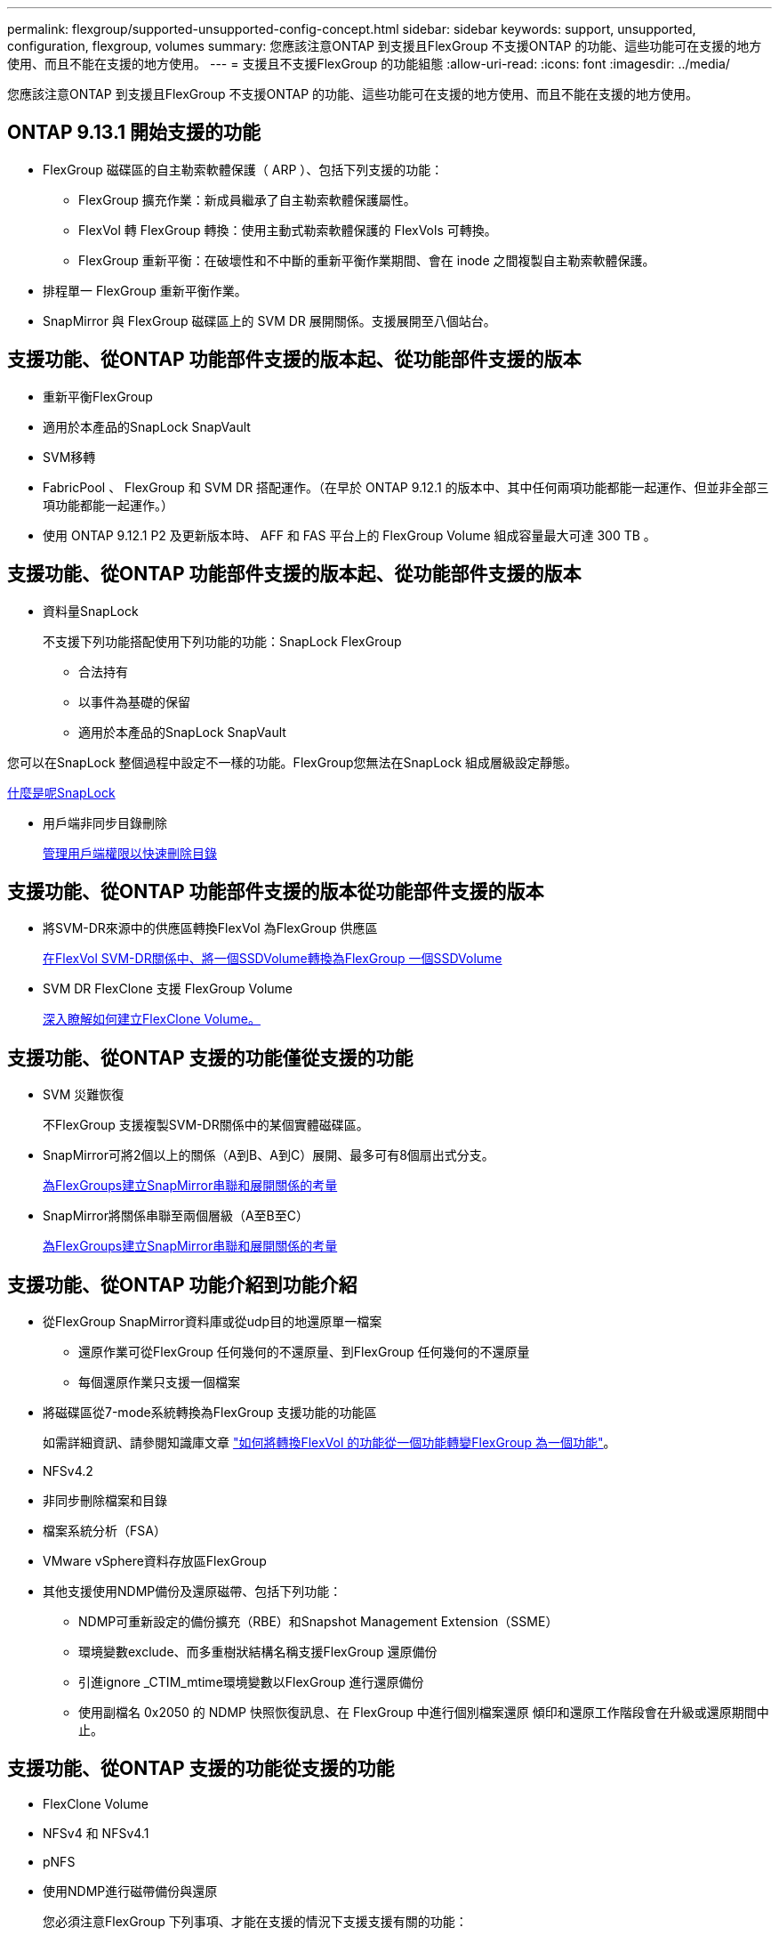 ---
permalink: flexgroup/supported-unsupported-config-concept.html 
sidebar: sidebar 
keywords: support, unsupported, configuration, flexgroup, volumes 
summary: 您應該注意ONTAP 到支援且FlexGroup 不支援ONTAP 的功能、這些功能可在支援的地方使用、而且不能在支援的地方使用。 
---
= 支援且不支援FlexGroup 的功能組態
:allow-uri-read: 
:icons: font
:imagesdir: ../media/


[role="lead"]
您應該注意ONTAP 到支援且FlexGroup 不支援ONTAP 的功能、這些功能可在支援的地方使用、而且不能在支援的地方使用。



== ONTAP 9.13.1 開始支援的功能

* FlexGroup 磁碟區的自主勒索軟體保護（ ARP ）、包括下列支援的功能：
+
** FlexGroup 擴充作業：新成員繼承了自主勒索軟體保護屬性。
** FlexVol 轉 FlexGroup 轉換：使用主動式勒索軟體保護的 FlexVols 可轉換。
** FlexGroup 重新平衡：在破壞性和不中斷的重新平衡作業期間、會在 inode 之間複製自主勒索軟體保護。


* 排程單一 FlexGroup 重新平衡作業。
* SnapMirror 與 FlexGroup 磁碟區上的 SVM DR 展開關係。支援展開至八個站台。




== 支援功能、從ONTAP 功能部件支援的版本起、從功能部件支援的版本

* 重新平衡FlexGroup
* 適用於本產品的SnapLock SnapVault
* SVM移轉
* FabricPool 、 FlexGroup 和 SVM DR 搭配運作。（在早於 ONTAP 9.12.1 的版本中、其中任何兩項功能都能一起運作、但並非全部三項功能都能一起運作。）
* 使用 ONTAP 9.12.1 P2 及更新版本時、 AFF 和 FAS 平台上的 FlexGroup Volume 組成容量最大可達 300 TB 。




== 支援功能、從ONTAP 功能部件支援的版本起、從功能部件支援的版本

* 資料量SnapLock
+
不支援下列功能搭配使用下列功能的功能：SnapLock FlexGroup

+
** 合法持有
** 以事件為基礎的保留
** 適用於本產品的SnapLock SnapVault




您可以在SnapLock 整個過程中設定不一樣的功能。FlexGroup您無法在SnapLock 組成層級設定靜態。

xref:../snaplock/snaplock-concept.adoc[什麼是呢SnapLock]

* 用戶端非同步目錄刪除
+
xref:manage-client-async-dir-delete-task.adoc[管理用戶端權限以快速刪除目錄]





== 支援功能、從ONTAP 功能部件支援的版本從功能部件支援的版本

* 將SVM-DR來源中的供應區轉換FlexVol 為FlexGroup 供應區
+
xref:convert-flexvol-svm-dr-relationship-task.adoc[在FlexVol SVM-DR關係中、將一個SSDVolume轉換為FlexGroup 一個SSDVolume]

* SVM DR FlexClone 支援 FlexGroup Volume
+
xref:../volumes/create-flexclone-task.adoc[深入瞭解如何建立FlexClone Volume。]





== 支援功能、從ONTAP 支援的功能僅從支援的功能

* SVM 災難恢復
+
不FlexGroup 支援複製SVM-DR關係中的某個實體磁碟區。

* SnapMirror可將2個以上的關係（A到B、A到C）展開、最多可有8個扇出式分支。
+
xref:create-snapmirror-cascade-fanout-reference.adoc[為FlexGroups建立SnapMirror串聯和展開關係的考量]

* SnapMirror將關係串聯至兩個層級（A至B至C）
+
xref:create-snapmirror-cascade-fanout-reference.adoc[為FlexGroups建立SnapMirror串聯和展開關係的考量]





== 支援功能、從ONTAP 功能介紹到功能介紹

* 從FlexGroup SnapMirror資料庫或從udp目的地還原單一檔案
+
** 還原作業可從FlexGroup 任何幾何的不還原量、到FlexGroup 任何幾何的不還原量
** 每個還原作業只支援一個檔案


* 將磁碟區從7-mode系統轉換為FlexGroup 支援功能的功能區
+
如需詳細資訊、請參閱知識庫文章 link:https://kb.netapp.com/Advice_and_Troubleshooting/Data_Storage_Software/ONTAP_OS/How_To_Convert_a_Transitioned_FlexVol_to_FlexGroup["如何將轉換FlexVol 的功能從一個功能轉變FlexGroup 為一個功能"]。

* NFSv4.2
* 非同步刪除檔案和目錄
* 檔案系統分析（FSA）
* VMware vSphere資料存放區FlexGroup
* 其他支援使用NDMP備份及還原磁帶、包括下列功能：
+
** NDMP可重新設定的備份擴充（RBE）和Snapshot Management Extension（SSME）
** 環境變數exclude、而多重樹狀結構名稱支援FlexGroup 還原備份
** 引進ignore _CTIM_mtime環境變數以FlexGroup 進行還原備份
** 使用副檔名 0x2050 的 NDMP 快照恢復訊息、在 FlexGroup 中進行個別檔案還原
傾印和還原工作階段會在升級或還原期間中止。






== 支援功能、從ONTAP 支援的功能從支援的功能

* FlexClone Volume
* NFSv4 和 NFSv4.1
* pNFS
* 使用NDMP進行磁帶備份與還原
+
您必須注意FlexGroup 下列事項、才能在支援的情況下支援支援有關的功能：

+
** 副檔名類別0x2050中的NDMP快照恢復訊息僅可用於恢復整個FlexGroup 整個整個版本。
+
無法恢復使用無法恢復的個別檔案。FlexGroup

** 不支援FlexGroup NDMP可重新啓動備份擴充（RBE）以供支援。
** 不支援FlexGroup 環境變數exclude、也不支援多重樹狀結構名稱。
** 。 `ndmpcopy` FlexVol 與 FlexGroup 磁碟區之間的資料傳輸支援命令。
+
如果您從Data ONTAP 還原9.7回復至舊版、先前傳輸的遞增傳輸資訊將不會保留、因此您必須在還原後執行基礎複本。



* 適用於陣列整合的VMware vStorage API（VAAI）
* 將一個不只是一個的功能、更能將一個功能性的功能轉化FlexVol 為FlexGroup 一個功能
* 以作爲來源的來源卷的功能FlexGroup FlexCache




== 支援功能、從ONTAP 支援的功能僅從支援的功能

* 持續可用的SMB共用
* 內部組態MetroCluster
* 重新命名 FlexGroup Volume (`volume rename` 命令）
* 縮減或縮減 FlexGroup Volume 的大小 (`volume size` 命令）
* 彈性調整規模
* NetApp Aggregate加密（NAE）
* Cloud Volumes ONTAP




== 支援功能、從ONTAP 支援的功能從支援的版本起算

* ODX複本卸載
* 儲存層級存取保護
* 增強功能、可變更SMB共用的通知
+
變更通知會針對變更傳送至父目錄的變更 `changenotify` 內容已設定、並用於變更該父目錄中的所有子目錄。

* FabricPool
* 配額強制執行
* qtree統計資料
* 適用於包含在Sfor文件的Adaptive QoS FlexGroup
* 僅快取；支援來源於支援的來源於支援的來源於支援的來源於支援的來源FlexCache FlexGroup ONTAP




== 支援功能、從ONTAP 支援的功能僅從支援的功能

* FPolicy
* 檔案稽核
* 適用於FlexGroup 整個過程的處理量層（QoS下限）和調適性QoS
* 處理量上限（QoS上限）和處理量層（QoS下限）、用於FlexGroup 支援包含在內的檔案
+
您可以使用 `volume file modify` 用於管理與檔案相關聯的 QoS 原則群組的命令。

* 放寬SnapMirror限制
* SMB 3.x多通道




== 支援功能、從ONTAP 功能介紹的功能

* 防毒組態
* 變更SMB共用的通知
+
只會針對變更的父目錄而傳送通知 `changenotify` 內容已設定。變更通知不會針對父目錄中子目錄的變更傳送。

* qtree
* 處理量上限（QoS上限）
* 在FlexGroup SnapMirror關係中、擴充來源的不只是資料來源的部分和目的地FlexGroup 的不只是資料
* 支援備份與還原SnapVault
* 統一化資料保護關係
* 自動擴充選項和自動縮小選項
* 擷取時納入的inode數




== 功能支援、從ONTAP 功能支援的功能從功能9.2開始

* Volume加密
* Aggregate即時重複資料刪除技術（跨Volume重複資料刪除技術）
* NetApp Volume加密（NVE）




== 支援功能、從ONTAP 支援的功能僅從支援的功能

支援多項功能的支援功能、在支援的情況下、將支援的資料包含在NetApp的支援中。FlexGroup ONTAP ONTAP

* SnapMirror技術
* Snapshot複本
* Active IQ
* 即時調適壓縮
* 即時重複資料刪除技術
* 即時資料精簡
* AFF
* 配額報告
* NetApp Snapshot技術
* 軟件（僅限部分）SnapRestore FlexGroup
* 混合式Aggregate
* 成員磁碟區移動
* 後處理重複資料刪除
* NetApp RAID-TEC 技術
* 每個Aggregate一致性點
* 在FlexGroup 同一個SVM中使用FlexVol SVM共享這個功能




== 不支援ONTAP 的組態。9.

|===


| 不支援的傳輸協定 | 不支援的資料保護功能 | 其他不受支援ONTAP 的功能 


 a| 
* pNFS（ONTAP 從9.0到9.6）
* SMB 1.0
* SMB透明容錯移轉（ONTAP 支援從9.0到9.5）
* SAN

 a| 
* 適用的資料量（例如：SnapLock ONTAP
* SM磁帶
* 同步SnapMirror
* SVM DR搭配FlexGroup 包含FabricPools的SVM DR磁碟區

 a| 
遠端Volume陰影複製服務（VSS）

|===
.相關資訊
https://docs.netapp.com/ontap-9/index.jsp["供應說明文件中心 ONTAP"]
